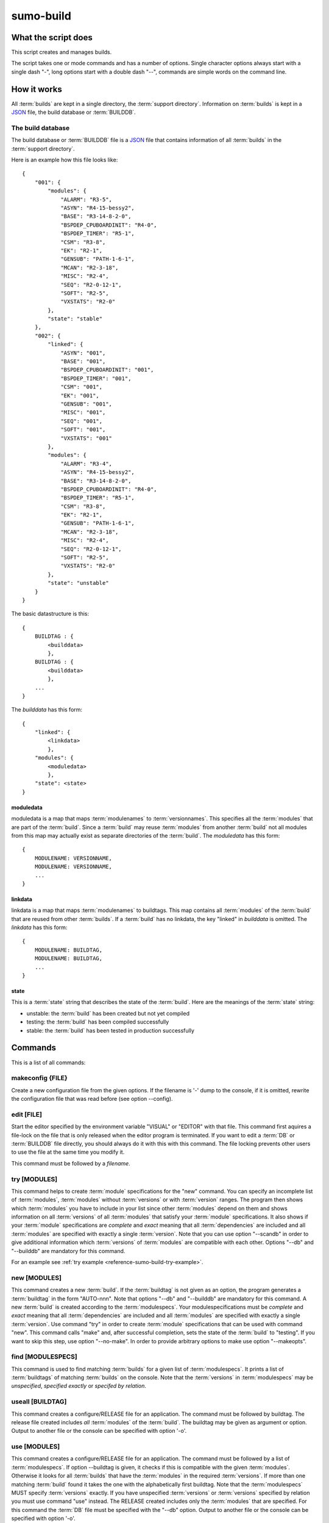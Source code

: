 sumo-build
==========

What the script does
--------------------

This script creates and manages builds.

The script takes one or mode commands and has a number of options. Single
character options always start with a single dash "-", long options start with
a double dash "--", commands are simple words on the command line.

How it works
------------

All :term:`builds` are kept in a single directory, the 
:term:`support directory`. Information on :term:`builds` is kept in a 
`JSON <http://www.json.org>`_ file, the build database or :term:`BUILDDB`.

The build database
++++++++++++++++++

The build database or :term:`BUILDDB` file is a `JSON <http://www.json.org>`_
file that contains information of all :term:`builds` in the 
:term:`support directory`.

Here is an example how this file looks like::

  {
      "001": {
          "modules": {
              "ALARM": "R3-5",
              "ASYN": "R4-15-bessy2",
              "BASE": "R3-14-8-2-0",
              "BSPDEP_CPUBOARDINIT": "R4-0",
              "BSPDEP_TIMER": "R5-1",
              "CSM": "R3-8",
              "EK": "R2-1",
              "GENSUB": "PATH-1-6-1",
              "MCAN": "R2-3-18",
              "MISC": "R2-4",
              "SEQ": "R2-0-12-1",
              "SOFT": "R2-5",
              "VXSTATS": "R2-0"
          },
          "state": "stable"
      },
      "002": {
          "linked": {
              "ASYN": "001",
              "BASE": "001",
              "BSPDEP_CPUBOARDINIT": "001",
              "BSPDEP_TIMER": "001",
              "CSM": "001",
              "EK": "001",
              "GENSUB": "001",
              "MISC": "001",
              "SEQ": "001",
              "SOFT": "001",
              "VXSTATS": "001"
          },
          "modules": {
              "ALARM": "R3-4",
              "ASYN": "R4-15-bessy2",
              "BASE": "R3-14-8-2-0",
              "BSPDEP_CPUBOARDINIT": "R4-0",
              "BSPDEP_TIMER": "R5-1",
              "CSM": "R3-8",
              "EK": "R2-1",
              "GENSUB": "PATH-1-6-1",
              "MCAN": "R2-3-18",
              "MISC": "R2-4",
              "SEQ": "R2-0-12-1",
              "SOFT": "R2-5",
              "VXSTATS": "R2-0"
          },
          "state": "unstable"
      }
  }

The basic datastructure is this::

  {
      BUILDTAG : {
          <builddata> 
          },
      BUILDTAG : {
          <builddata> 
          },
      ...
  }

The *builddata* has this form::

  {
      "linked": {
          <linkdata>
          },
      "modules": {
          <moduledata>
          },
      "state": <state>
  }

moduledata
::::::::::

moduledata is a map that maps :term:`modulenames` to :term:`versionnames`.
This specifies all the :term:`modules` that are part of the :term:`build`.
Since a :term:`build` may reuse :term:`modules` from another :term:`build` not
all modules from this map may actually exist as separate directories of the
:term:`build`. The *moduledata* has this form::

  {
      MODULENAME: VERSIONNAME,
      MODULENAME: VERSIONNAME,
      ...
  }

linkdata
::::::::

linkdata is a map that maps :term:`modulenames` to buildtags. This map contains
all :term:`modules` of the :term:`build` that are reused from other
:term:`builds`. If a :term:`build` has no linkdata, the key "linked" in
*builddata* is omitted. The *linkdata* has this form::

  {
      MODULENAME: BUILDTAG,
      MODULENAME: BUILDTAG,
      ...
  }

state
:::::

This is a :term:`state` string that describes the state of the :term:`build`.
Here are the meanings of the :term:`state` string:

* unstable: the :term:`build` has been created but not yet compiled
* testing: the :term:`build` has been compiled successfully
* stable: the :term:`build` has been tested in production successfully

Commands
--------

This is a list of all commands:

makeconfig {FILE}
+++++++++++++++++

Create a new configuration file from the given options. If the filename is '-'
dump to the console, if it is omitted, rewrite the configuration file that was
read before (see option --config).

edit [FILE]
+++++++++++

Start the editor specified by the environment variable "VISUAL" or "EDITOR"
with that file. This command first aquires a file-lock on the file that is only
released when the editor program is terminated. If you want to edit a
:term:`DB` or :term:`BUILDDB` file directly, you should always do it with this
with this command. The file locking prevents other users to use the file at the
same time you modify it.

This command must be followed by a *filename*.

try [MODULES]
+++++++++++++

This command helps to create :term:`module` specifications for the "new"
command.  You can specify an incomplete list of :term:`modules`,
:term:`modules` without :term:`versions` or with :term:`version` ranges.  The
program then shows which :term:`modules` you have to include in your list since
other :term:`modules` depend on them and shows information on all
:term:`versions` of all :term:`modules` that satisfy your :term:`module`
specifications. It also shows if your :term:`module` specifications are
*complete* and *exact* meaning that all :term:`dependencies` are included and
all :term:`modules` are specified with exactly a single :term:`version`.  Note
that you can use option "--scandb" in order to give additional information
which :term:`versions` of :term:`modules` are compatible with each other.
Options "--db" and "--builddb" are mandatory for this command.

For an example see :ref:`try example <reference-sumo-build-try-example>`.

new [MODULES]
+++++++++++++

This command creates a new :term:`build`. If the :term:`buildtag` is not given
as an option, the program generates a :term:`buildtag` in the form "AUTO-nnn".
Note that options "--db" and "--builddb" are mandatory for this command. A new
:term:`build` is created according to the :term:`modulespecs`. Your
modulespecifications must be *complete* and *exact* meaning that all
:term:`dependencies` are included and all :term:`modules` are specified with
exactly a single :term:`version`. Use command "try" in order to create
:term:`module` specifications that can be used with command "new".  This
command calls "make" and, after successful completion, sets the state of the
:term:`build` to "testing". If you want to skip this step, use option
"--no-make". In order to provide arbitrary options to make use option
"--makeopts".

find [MODULESPECS]
++++++++++++++++++

This command is used to find matching :term:`builds` for a given list of
:term:`modulespecs`. It prints a list of :term:`buildtags` of matching
:term:`builds` on the console. Note that the :term:`versions` in
:term:`modulespecs` may be *unspecified*, *specified exactly* or 
*specifed by relation*.

useall [BUILDTAG]
+++++++++++++++++

This command creates a configure/RELEASE file for an application. The command
must be followed by buildtag. The release file created includes *all*
:term:`modules` of the :term:`build`. The buildtag may be given as argument or
option. Output to another file or the console can be specified with option
'-o'.

use [MODULES]
+++++++++++++

This command creates a configure/RELEASE file for an application. The command
must be followed by a list of :term:`modulespecs`. If option --buildtag is
given, it checks if this is compatible with the given :term:`modules`.
Otherwise it looks for all :term:`builds` that have the :term:`modules` in the
required :term:`versions`. If more than one matching :term:`build` found it
takes the one with the alphabetically first buildtag. Note that the
:term:`modulespecs` MUST specify :term:`versions` exactly. If you have
unspecified :term:`versions` or :term:`versions` specified by relation you must
use command "use" instead.  The RELEASE created includes only the
:term:`modules` that are specified. For this command the :term:`DB` file must
be specified with the "--db" option. Output to another file or the console can
be specified with option '-o'.

list
++++

This command lists the names of all builds.

show [BUILDTAG]
+++++++++++++++

This command shows the data of a :term:`build`. The :term:`buildtag` may be
given as argument or option.

state [BUILDTAG] {NEW STATE}
++++++++++++++++++++++++++++

This command is used to show or change the :term:`state` of a :term:`build`.
The :term:`buildtag` may be given as argument or option.If there is no new
:term:`state` given, it just shows the current :term:`state` of the
:term:`build`. Otherwise the :term:`state` of the :term:`build` is changed to
the given value. 

delete [BUILDTAG]
+++++++++++++++++

If no other :term:`build` depends on the :term:`build` specified by the
:term:`buildtag`, the directories of the :term:`build` are removed and it's
entry in the builddb is deleted. The :term:`buildtag` may be given as argument
or option.

cleanup [BUILDTAG]
++++++++++++++++++

This command removes the remains of a failed :term:`build`. If the command
"new" is interrupted or stopped by an exception in the program, the
:term:`build` may be in an incomplete :term:`state`. In this case you can use
the "cleanup" command to remove the directories of the failed :term:`build`.
The :term:`buildtag` may be given as argument or option.

Options
-------

Here is a short overview on command line options:

``--version``
    show program's version number and exit
``-h, --help``
    show this help message and exit
``--summary``
    Print a summary of the function of the program.
``--test``
    Perform some self tests.
``-c FILE, --config FILE``
    Load options from the given configuration file. You can specify more than
    one of these, in this case the files are merged. If this option is not
    given and --no-default-config is not given, the program tries to load the
    default configuration file sumo-build.config.
``--no-default-config``
    If this option is given the program doesn't load the default configuration.
``--mergeoption OPTIONNAME``
    If an option with name OPTIONNAME is given here and it is a list option,
    the lists from the config file and the command line are merged. The new
    list is the sum of both lists where it is ensured that for all elements the
    string up to the first colon ":" is unique (this is usefule for module
    specifications that have the form "module:version").
``--#include FILE`` 
    Specify a an '#include' directive in the configuration file.  This option
    has only a meaning if a configuration file is created with the 'makeconfig'
    command. '#include' means that the following file(s) are included before
    the rest of the configuration file.
``--db DB``
    Define the name of the DB file. This option value is stored in the
    configuration file. 
``--builddb BUILDDB``
    Specify the :term:`BUILDDB` file. This option value is stored in the
    configuration file.
``--scandb SCANDB``
    Specify the (optional) :term:`SCANDB` file. The scan database file contains
    information on what moduleversion can be used with what dependency version.
``-t BUILDTAG, --buildtag BUILDTAG``
    Specify a buildtag.
``--buildtag-stem STEM``
    Specify the stem of a buildtag. This option has only an effect on the
    commands 'new' and 'try' if a buildtag is not specified. The program
    generates a new tag in the form 'stem-nnn' where 'nnn' is the smallest
    possible number that ensures that the buildtag is unique.
``--supportdir SUPPORDIR``
    Specify the support directory. If this option is not given take the current
    working directory as support directory.  This option value is stored in the
    configuration file.
``-x EXTRALINE, --extra EXTRALLINE``
    Specify an extra line that is added to the generated RELEASE file. This
    option value is stored in the configuration file.
``-a ALIAS, --alias ALIAS``
    Define an alias for the commands 'use' and 'useall'. An alias must have the
    form FROM:TO. The path of module named 'FROM' is put in the generated
    RELEASE file as a variable named 'TO'. You can specify more than one of
    these by repeating this option or by joining values in a single string
    separated by spaces. This option value is stored in the configuration file.
``--arch ARCH``
    Define the name of a targetarchitecture. You can specify more than one
    target architecture.  You can specify more than one of these by repeating
    this option or by joining values in a single string separated by spaces.
    This option value is stored in the configuration file.
``-m MODULE, --module MODULE``
    Define a :term:`modulespec`. If you specify modules with this option you
    don't have to put :term:`modulespecs` after some of the commands. You can
    specify more than one of these by repeating this option or by joining
    values in a single string separated by spaces.  This option value is stored
    in the configuration file.
``--modules-from-build BUILDTAG``
    Take the module specifications from a build. If you use "--addmodules" you
    can modify single module specifications in order to create a new build.
``-X, --exclude-states``
    For command 'try' exclude all 'dependents' whose state does match one of
    the regular expressions (REGEXP).
``-b, --brief``
    Create a more brief output for commands "find" and "try".
``--no-checkout``
    With this option, "new" does not check out sources of support modules. This
    option is only here for test purposes.
``--no-make``
    With this option, "new" does not call "make".j
``--makeopts MAKEOPTIONS``
    Specify extra option strings for make You can specify more than one of
    these by repeating this option or by joining values in a single string
    separated by spaces.  This option value is stored in the configuration
    file.
``--readonly``
    Do not allow modifying the database files or the support directory.  This
    option value is stored in the configuration file.
``--nolock``
    Do not use file locking.
``-p, --progress``
    Show progress on stderr. This option value is stored in the configuration
    file.
``--trace``
    Switch on some trace messages.
``--tracemore``
    Switch on even more trace messages.
``--dump-modules``
    Dump module specs, then stop the program.
``-v, --verbose``
    Show command calls.  This option value is stored in the configuration file.
``-n, --dry-run``
    Just show what the program would do.

Examples
--------

command "try"
+++++++++++++

.. _reference-sumo-build-try-example:

Since the report of the "try" command is a bit complex, here is an example.

The output of "try" is in most cases very long, so you probably want to
redirect it to a file transfer it to a pager program like "less". You can skip
the detailed report with option "-b" or "--brief". In the following examples we
use "less". Note that in "less" you go back with "b", forward with <space> and
quit the program with "q". There are many other commands, use "man less" to
learn more. "less" is not available on windows platforms.

We assume that you have a configuration file "sumo-build.config" which contains
the settings for all needed command line options and a list of modules. Then we
start the program in our application directory like this::

  sumo-build try | less

In this example we see at the start of the output::

  Not all dependencies were included in module specifications, these modules
  have to be added:
      ALARM
      MISC_DBC

This means that the two mentioned modules are needed by other modules so we
have to add them to our module specifications. We add them on the command line
for now::
  
  sumo-build try ALARM MISC_DBC | less

At the start of the output we now see::

  Not all modules have exactly specified versions. These modules need an 
  exact version specification:
      ALARM
      MISC_DBC             -> suggested version: R3-0

The two modules need a version specification. For "MISC_DBC" the program has
found that you can only use one version, "R3-0" so we can use this. For "ALARM"
we have no further hints, so we have to investigate the rest of the report.
Further below you find::

  List of modules that fullfill the given module specification:

When we look for "ALARM" further below we find::

    "ALARM": {
        "R3-7": {
            "built": false,
            "dependents": {
                "MCAN:TAGLESS-2-6-3": "state: not tested"
            }
        },
        "R3-8": {
            "built": true,
            "dependents": {
                "MCAN:TAGLESS-2-6-3": "state: stable"
            }
        }
    },
  
We see that there are two versions of "ALARM", "R3-7" and "R3-8". Property "built" shows us, if the this version has been built with sumo, so we know that it can be compiled. "dependents" shows which other modules of our module specification list depend on "ALARM". In this case it is only "MCAN:TAGLESS-2-6-3". The "state" property shows what we know about this relation. These are possible values of the state:

state: no tested
  This means that there is no information if these modules are compatible,
  that they can be used together in a build or that they work.

state: scanned
  This means that these modules were used together in a support directory but
  only without sumo. 

state: testing
  This means that these modules have been used in a build and that the state of
  that build was marked "stable".

state: stable
  This means that these modules have been used in a build and that the state of
  that build was marked "stable".

If we look even further below for "ALARM" we find::

    "BASE": {
        "R3-14-12-2-1": {
            "built": true,
            "dependents": {
                "AGILENT-SUPPORT:R0-11": "state: stable",
                "AGILENT:R2-3": "state: stable",
                "ALARM:R3-7": "state: not tested",
                "ALARM:R3-8": "state: stable",
                "APPS_GENERICBOOT:R0-8-3": "state: stable",
                "APPS_GENERICTEMPLATE:R3-7": "state: stable",
                "APPS_IOCWATCH:R3-1": "state: stable",
                ...
            }
        }
    }

This means that "ALARM:R3-7" and "ALARM:R3-8" depend on "BASE:R3-14-12-2-1". We
see only this version of "BASE" here since we have specified exactly this
version of base in our module specifications. We see that "ALARM:R3-8" was in a
build with "BASE:R3-14-12-2-1" and that this build was marked "stable".

So we decide the use "ALARM:R3-8" and "MISC_DBC:R3-0". We use command "try"
again::

  sumo-build try ALARM:R3-8 MISC_DBC:R3-0 | less

Now we see at the start of the output::

  The following modules are not needed by other modules in your module
  specification:
      AGILENT
      AGILENT-SUPPORT
      ...

This is an overview of modules that are not needed by other modules in your
module specifications. You may use this to remove modules that your application
doesn't need, in this case you would remove them in your configuration file.

We see at the end of the output::

  Command 'new' would create build with tag 'AUTO-001'
  
  Your module specifications are complete. You can use these with command
  'new' to create a new build.

This means that our module specification would now work with command "new". We
add "ALARM:R3-8" and "MISC_DBC:R3-0" to the file sumo-build.config at key
"module" and can then create a build with::

  sumo-build new


